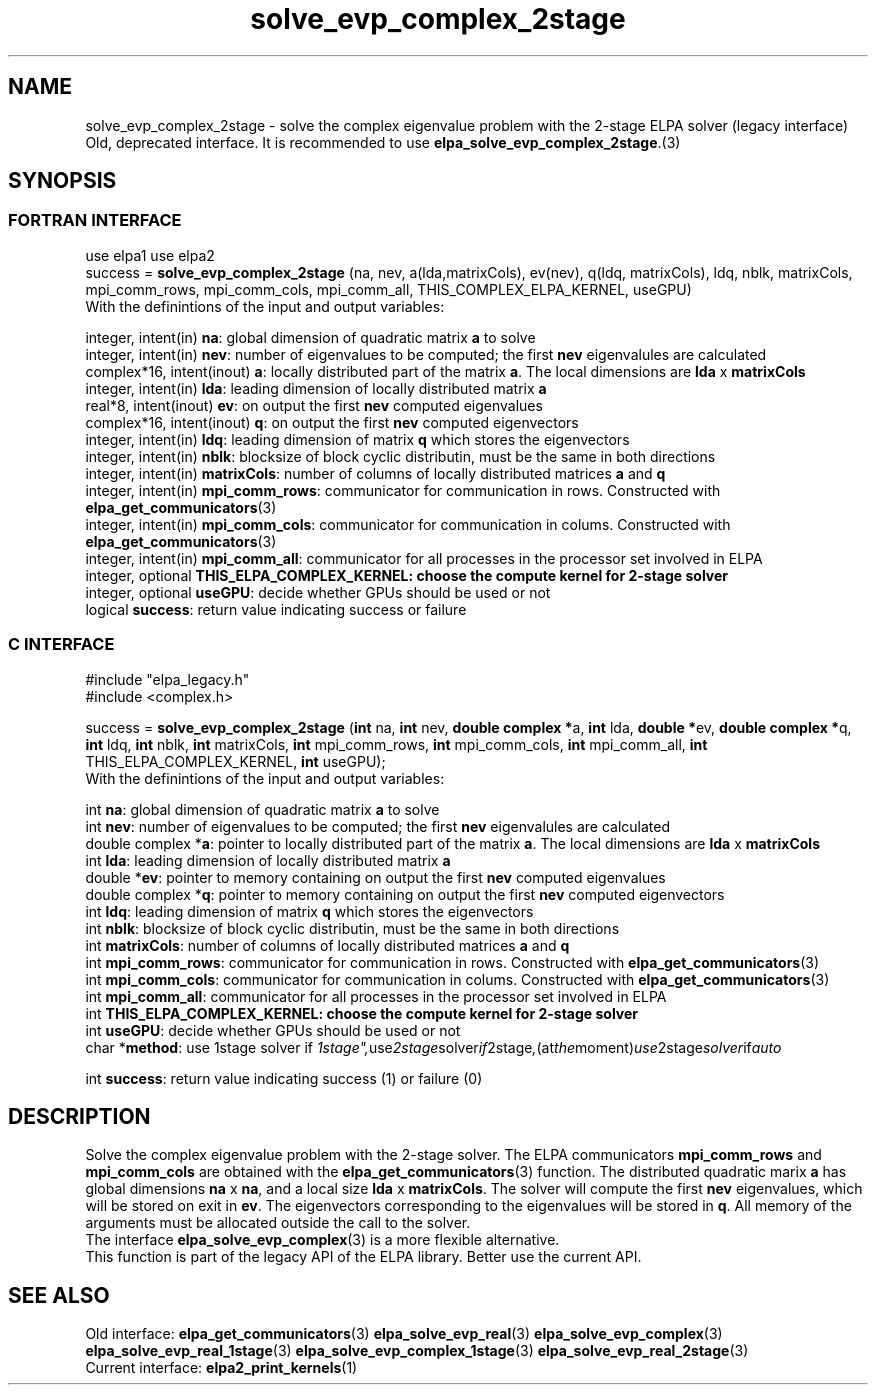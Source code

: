 .TH "solve_evp_complex_2stage" 3 "Wed Mai 17 2017" "ELPA" \" -*- nroff -*-
.ad l
.nh
.SH NAME
solve_evp_complex_2stage \- solve the complex eigenvalue problem with the 2-stage ELPA solver (legacy interface)
Old, deprecated interface. It is recommended to use \fBelpa_solve_evp_complex_2stage\fP.(3)
.br

.SH SYNOPSIS
.br
.SS FORTRAN INTERFACE
use elpa1
use elpa2
.br
.br
.RI  "success = \fBsolve_evp_complex_2stage\fP (na, nev, a(lda,matrixCols), ev(nev), q(ldq, matrixCols), ldq, nblk, matrixCols, mpi_comm_rows, mpi_comm_cols, mpi_comm_all, THIS_COMPLEX_ELPA_KERNEL, useGPU)"
.br
.RI " "
.br
.RI "With the definintions of the input and output variables:"

.br
.RI "integer,     intent(in)    \fBna\fP:                       global dimension of quadratic matrix \fBa\fP to solve"
.br
.RI "integer,     intent(in)    \fBnev\fP:                      number of eigenvalues to be computed; the first \fBnev\fP eigenvalules are calculated"
.br
.RI "complex*16,  intent(inout) \fBa\fP:                        locally distributed part of the matrix \fBa\fP. The local dimensions are \fBlda\fP x \fBmatrixCols\fP"
.br
.RI "integer,     intent(in)    \fBlda\fP:                      leading dimension of locally distributed matrix \fBa\fP"
.br
.RI "real*8,      intent(inout) \fBev\fP:                       on output the first \fBnev\fP computed eigenvalues"
.br
.RI "complex*16,  intent(inout) \fBq\fP:                        on output the first \fBnev\fP computed eigenvectors"
.br
.RI "integer,     intent(in)    \fBldq\fP:                      leading dimension of matrix \fBq\fP which stores the eigenvectors"
.br
.RI "integer,     intent(in)    \fBnblk\fP:                     blocksize of block cyclic distributin, must be the same in both directions"
.br
.RI "integer,     intent(in)    \fBmatrixCols\fP:               number of columns of locally distributed matrices \fBa\fP and \fBq\fP"
.br
.RI "integer,     intent(in)    \fBmpi_comm_rows\fP:            communicator for communication in rows. Constructed with \fBelpa_get_communicators\fP(3)"
.br
.RI "integer,     intent(in)    \fBmpi_comm_cols\fP:            communicator for communication in colums. Constructed with \fBelpa_get_communicators\fP(3)"
.br
.RI "integer,     intent(in)    \fBmpi_comm_all\fP:             communicator for all processes in the processor set involved in ELPA"
.br
.RI "integer, optional          \fBTHIS_ELPA_COMPLEX_KERNEL\fp: choose the compute kernel for 2-stage solver"
.br
.RI "integer, optional          \fBuseGPU\fP:                   decide whether GPUs should be used or not"
.br
.RI "logical                    \fBsuccess\fP:                  return value indicating success or failure"
.br
.SS C INTERFACE
#include "elpa_legacy.h"
.br
#include <complex.h>

.br
.RI "success = \fBsolve_evp_complex_2stage\fP (\fBint\fP na, \fBint\fP nev, \fB double complex *\fPa, \fBint\fP lda, \fB double *\fPev, \fBdouble complex *\fPq, \fBint\fP ldq, \fBint\fP nblk, \fBint\fP matrixCols, \fBint\fP mpi_comm_rows, \fBint\fP mpi_comm_cols, \fBint\fP mpi_comm_all, \fBint\fP THIS_ELPA_COMPLEX_KERNEL, \fBint\fP useGPU);"
.br
.RI " "
.br
.RI "With the definintions of the input and output variables:"

.br
.RI "int             \fBna\fP:                       global dimension of quadratic matrix \fBa\fP to solve"
.br
.RI "int             \fBnev\fP:                      number of eigenvalues to be computed; the first \fBnev\fP eigenvalules are calculated"
.br
.RI "double complex *\fBa\fP:                        pointer to locally distributed part of the matrix \fBa\fP. The local dimensions are \fBlda\fP x \fBmatrixCols\fP"
.br
.RI "int             \fBlda\fP:                      leading dimension of locally distributed matrix \fBa\fP"
.br
.RI "double         *\fBev\fP:                       pointer to memory containing on output the first \fBnev\fP computed eigenvalues"
.br
.RI "double complex *\fBq\fP:                        pointer to memory containing on output the first \fBnev\fP computed eigenvectors"
.br
.RI "int             \fBldq\fP:                      leading dimension of matrix \fBq\fP which stores the eigenvectors"
.br
.RI "int             \fBnblk\fP:                     blocksize of block cyclic distributin, must be the same in both directions"
.br
.RI "int             \fBmatrixCols\fP:               number of columns of locally distributed matrices \fBa\fP and \fBq\fP"
.br
.RI "int             \fBmpi_comm_rows\fP:            communicator for communication in rows. Constructed with \fBelpa_get_communicators\fP(3)"
.br
.RI "int             \fBmpi_comm_cols\fP:            communicator for communication in colums. Constructed with \fBelpa_get_communicators\fP(3)"
.br
.RI "int             \fBmpi_comm_all\fP:             communicator for all processes in the processor set involved in ELPA"
.br
.RI "int             \fBTHIS_ELPA_COMPLEX_KERNEL\fp: choose the compute kernel for 2-stage solver"
.br
.RI "int             \fBuseGPU\fP:                   decide whether GPUs should be used or not"
.br
.RI "char           *\fBmethod\fP:                   use 1stage solver if "1stage", use 2stage solver if "2stage", (at the moment) use 2stage solver if "auto" "

.RI "int             \fBsuccess\fP:       return value indicating success (1) or failure (0)

.SH DESCRIPTION
Solve the complex eigenvalue problem with the 2-stage solver. The ELPA communicators \fBmpi_comm_rows\fP and \fBmpi_comm_cols\fP are obtained with the \fBelpa_get_communicators\fP(3) function. The distributed quadratic marix \fBa\fP has global dimensions \fBna\fP x \fBna\fP, and a local size \fBlda\fP x \fBmatrixCols\fP. The solver will compute the first \fBnev\fP eigenvalues, which will be stored on exit in \fBev\fP. The eigenvectors corresponding to the eigenvalues will be stored in \fBq\fP. All memory of the arguments must be allocated outside the call to the solver.
.br
The interface \fBelpa_solve_evp_complex\fP(3) is a more flexible alternative.
.br
This function is part of the legacy API of the ELPA library. Better use the current API.
.br
.SH "SEE ALSO"
.br
Old interface:
\fBelpa_get_communicators\fP(3) \fBelpa_solve_evp_real\fP(3) \fBelpa_solve_evp_complex\fP(3) \fBelpa_solve_evp_real_1stage\fP(3) \fBelpa_solve_evp_complex_1stage\fP(3) \fBelpa_solve_evp_real_2stage\fP(3)
.br
Current interface:
\fBelpa2_print_kernels\fP(1)
